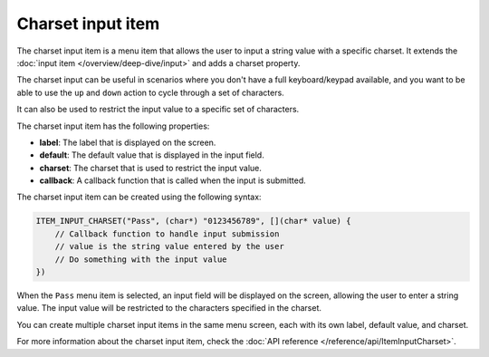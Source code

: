 Charset input item
------------------

The charset input item is a menu item that allows the user to input a string value with a specific charset.
It extends the :doc:`input item </overview/deep-dive/input>` and adds a charset property.

The charset input can be useful in scenarios where you don't have a full keyboard/keypad available,
and you want to be able to use the ``up`` and ``down`` action to cycle through a set of characters.

It can also be used to restrict the input value to a specific set of characters.

The charset input item has the following properties:

- **label**: The label that is displayed on the screen.
- **default**: The default value that is displayed in the input field.
- **charset**: The charset that is used to restrict the input value.
- **callback**: A callback function that is called when the input is submitted.

The charset input item can be created using the following syntax:

.. code-block:: cpp

    ITEM_INPUT_CHARSET("Pass", (char*) "0123456789", [](char* value) {
        // Callback function to handle input submission
        // value is the string value entered by the user
        // Do something with the input value
    })

When the ``Pass`` menu item is selected, an input field will be displayed on the screen, allowing the user to enter a string value.
The input value will be restricted to the characters specified in the charset.

.. image:: images/item-charset-input.gif
    :width: 400px
    :alt: Example of a charset input menu item

You can create multiple charset input items in the same menu screen, each with its own label, default value, and charset.

For more information about the charset input item, check the :doc:`API reference </reference/api/ItemInputCharset>`.